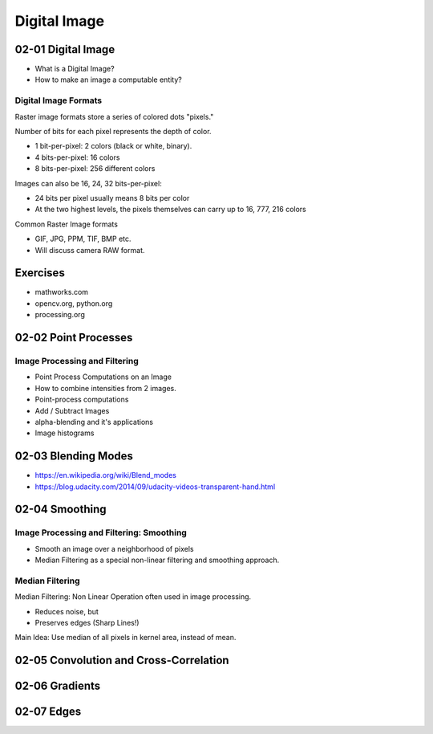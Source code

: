 Digital Image
=============

02-01 Digital Image
-------------------

* What is a Digital Image?
* How to make an image a computable entity?

.. image:: https://dl.dropbox.com/s/vwef0l8tqlnor3z/Screenshot%202018-02-04%2011.16.33.png?dl=0
   :align: center
   :height: 300
   :width: 450

.. image:: https://dl.dropbox.com/s/jw2v573bhtpyjti/Screenshot%202018-02-04%2011.22.02.png?dl=0
   :align: center
   :height: 300
   :width: 450

.. image:: https://dl.dropbox.com/s/21btqm84bdt250r/Screenshot%202018-02-04%2011.22.47.png?dl=0
   :align: center
   :height: 300
   :width: 450

.. image:: https://dl.dropbox.com/s/v6fdojuaoqyf0i9/Screenshot%202018-02-04%2011.24.20.png?dl=0
   :align: center
   :height: 300
   :width: 450

.. image:: https://dl.dropbox.com/s/dypcj04i5ffstui/Screenshot%202018-02-04%2011.25.28.png?dl=0
   :align: center
   :height: 300
   :width: 450

.. image:: https://dl.dropbox.com/s/abjs3l04y1ummfl/Screenshot%202018-02-04%2011.25.51.png?dl=0
   :align: center
   :height: 300
   :width: 450

.. image:: https://dl.dropbox.com/s/s9smb1p397n0i0h/Screenshot%202018-02-04%2011.45.09.png?dl=0
   :align: center
   :height: 300
   :width: 450

.. image:: https://dl.dropbox.com/s/tnn6kxo3uop70uj/Screenshot%202018-02-04%2011.45.56.png?dl=0
   :align: center
   :height: 300
   :width: 450

.. image:: https://dl.dropbox.com/s/judzm0d7smbb1vt/Screenshot%202018-02-04%2011.47.28.png?dl=0
   :align: center
   :height: 300
   :width: 450

.. image:: https://dl.dropbox.com/s/bvu19dhlzkb4ixt/Screenshot%202018-02-04%2011.48.20.png?dl=0
   :align: center
   :height: 300
   :width: 450

.. image:: https://dl.dropbox.com/s/rpdw8lehudx502f/Screenshot%202018-02-04%2011.48.47.png?dl=0
   :align: center
   :height: 300
   :width: 450

Digital Image Formats
.....................

Raster image formats store a series of colored dots "pixels."

Number of bits for each pixel represents the depth of color.

* 1 bit-per-pixel: 2 colors (black or white, binary).
* 4 bits-per-pixel: 16 colors
* 8 bits-per-pixel: 256 different colors

Images can also be 16, 24, 32 bits-per-pixel:

* 24 bits per pixel usually means 8 bits per color
* At the two highest levels, the pixels themselves can carry up to 16, 777, 216 colors

Common Raster Image formats

* GIF, JPG, PPM, TIF, BMP etc.
* Will discuss camera RAW format.

Exercises
---------

* mathworks.com
* opencv.org, python.org
* processing.org

02-02 Point Processes
---------------------

Image Processing and Filtering
..............................

* Point Process Computations on an Image
* How to combine intensities from 2 images.
* Point-process computations
* Add / Subtract Images
* alpha-blending and it's applications
* Image histograms

.. image:: https://dl.dropbox.com/s/s5am4wg2ystitjb/Screenshot%202018-02-04%2012.28.10.png?dl=0
   :align: center
   :height: 300
   :width: 450

.. image:: https://dl.dropbox.com/s/s7n8bp0flfvqunv/Screenshot%202018-02-04%2012.28.26.png?dl=0
   :align: center
   :height: 300
   :width: 450

.. image:: https://dl.dropbox.com/s/nqs7cjzzsbor3v6/Screenshot%202018-02-04%2012.29.11.png?dl=0
   :align: center
   :height: 300
   :width: 450

.. image:: https://dl.dropbox.com/s/acpkq1m9jxnoq1k/Screenshot%202018-02-04%2012.29.33.png?dl=0
   :align: center
   :height: 300
   :width: 450

.. image:: https://dl.dropbox.com/s/zs9viliiqkdvd81/Screenshot%202018-02-04%2012.30.07.png?dl=0
   :align: center
   :height: 300
   :width: 450

02-03 Blending Modes
--------------------

.. image:: https://dl.dropbox.com/s/nzdsj49wt570u02/Screenshot%202018-02-04%2012.35.12.png?dl=0
   :align: center
   :height: 300
   :width: 450

.. image:: https://dl.dropbox.com/s/n313alcbat9cof3/Screenshot%202018-02-04%2012.35.36.png?dl=0
   :align: center
   :height: 300
   :width: 450

.. image:: https://dl.dropbox.com/s/inhsf6qf4u1sves/Screenshot%202018-02-04%2012.36.45.png?dl=0
   :align: center
   :height: 300
   :width: 450

* https://en.wikipedia.org/wiki/Blend_modes
* https://blog.udacity.com/2014/09/udacity-videos-transparent-hand.html


02-04 Smoothing
---------------

Image Processing and Filtering: Smoothing
.........................................

* Smooth an image over a neighborhood of pixels
* Median Filtering as a special non-linear filtering and smoothing approach.

.. image:: https://dl.dropbox.com/s/hu7yrj46bsto2c5/Screenshot%202018-02-04%2012.46.19.png?dl=0
   :align: center
   :height: 300
   :width: 450

.. image:: https://dl.dropbox.com/s/3rmuhncfa2i1ioo/Screenshot%202018-02-04%2012.51.40.png?dl=0
   :align: center
   :height: 300
   :width: 450

.. image:: https://dl.dropbox.com/s/afvcsud46cfh95m/Screenshot%202018-02-04%2012.52.22.png?dl=0
   :align: center
   :height: 300
   :width: 450

.. image:: https://dl.dropbox.com/s/hqc443ln4u0gzb0/Screenshot%202018-02-04%2012.52.40.png?dl=0
   :align: center
   :height: 300
   :width: 450

.. image:: https://dl.dropbox.com/s/24owovd0m7l45d3/Screenshot%202018-02-04%2012.53.58.png?dl=0
   :align: center
   :height: 300
   :width: 450

.. image:: https://dl.dropbox.com/s/co0tfjf6lxm1uxc/Screenshot%202018-02-04%2012.54.52.png?dl=0
   :align: center
   :height: 300
   :width: 450

.. image:: https://dl.dropbox.com/s/bwzsh533x86rssm/Screenshot%202018-02-04%2012.55.36.png?dl=0
   :align: center
   :height: 300
   :width: 450

.. image:: https://dl.dropbox.com/s/5b8i1vhnbdyxr80/Screenshot%202018-02-04%2012.56.13.png?dl=0
   :align: center
   :height: 300
   :width: 450

.. image:: https://dl.dropbox.com/s/6itzirijyvrft5m/Screenshot%202018-02-04%2012.57.33.png?dl=0
   :align: center
   :height: 300
   :width: 450

.. image:: https://dl.dropbox.com/s/qqxlzsrl38bszbh/Screenshot%202018-02-04%2012.58.06.png?dl=0
   :align: center
   :height: 300
   :width: 450

.. image:: https://dl.dropbox.com/s/15621rpndu4zwo5/Screenshot%202018-02-04%2013.04.53.png?dl=0
   :align: center
   :height: 300
   :width: 450

Median Filtering
................

Median Filtering: Non Linear Operation often used in image processing.

* Reduces noise, but
* Preserves edges (Sharp Lines!)

Main Idea: Use median of all pixels in kernel area, instead of mean.


02-05 Convolution and Cross-Correlation
---------------------------------------

02-06 Gradients
---------------

02-07 Edges
-----------

